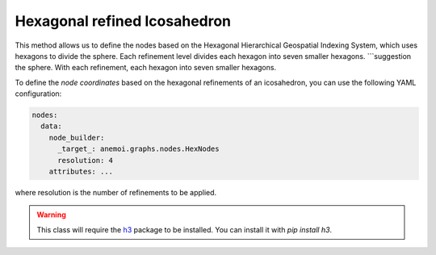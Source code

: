 ###############################
 Hexagonal refined Icosahedron
###############################

This method allows us to define the nodes based on the Hexagonal
Hierarchical Geospatial Indexing System, which uses hexagons to divide
the sphere. Each refinement level divides each hexagon into seven smaller hexagons.
```suggestion
the sphere. With each refinement, each hexagon into seven smaller
hexagons.

To define the `node coordinates` based on the hexagonal refinements of
an icosahedron, you can use the following YAML configuration:

.. code:: yaml

   nodes:
     data:
       node_builder:
         _target_: anemoi.graphs.nodes.HexNodes
         resolution: 4
       attributes: ...

where resolution is the number of refinements to be applied.

.. csv-table:: Hexagonal Hierarchical refinements specifications
   :file: ./hex_refined.csv
   :header-rows: 1

.. warning::

   This class will require the `h3 <https://h3.org>`_ package to be
   installed. You can install it with `pip install h3`.
